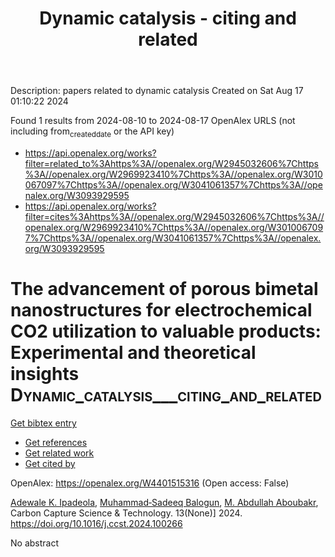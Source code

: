 #+TITLE: Dynamic catalysis - citing and related
Description: papers related to dynamic catalysis
Created on Sat Aug 17 01:10:22 2024

Found 1 results from 2024-08-10 to 2024-08-17
OpenAlex URLS (not including from_created_date or the API key)
- [[https://api.openalex.org/works?filter=related_to%3Ahttps%3A//openalex.org/W2945032606%7Chttps%3A//openalex.org/W2969923410%7Chttps%3A//openalex.org/W3010067097%7Chttps%3A//openalex.org/W3041061357%7Chttps%3A//openalex.org/W3093929595]]
- [[https://api.openalex.org/works?filter=cites%3Ahttps%3A//openalex.org/W2945032606%7Chttps%3A//openalex.org/W2969923410%7Chttps%3A//openalex.org/W3010067097%7Chttps%3A//openalex.org/W3041061357%7Chttps%3A//openalex.org/W3093929595]]

* The advancement of porous bimetal nanostructures for electrochemical CO2 utilization to valuable products: Experimental and theoretical insights  :Dynamic_catalysis___citing_and_related:
:PROPERTIES:
:UUID: https://openalex.org/W4401515316
:TOPICS: Electrochemical Reduction of CO2 to Fuels, Electrocatalysis for Energy Conversion, Thermoelectric Materials
:PUBLICATION_DATE: 2024-12-01
:END:    
    
[[elisp:(doi-add-bibtex-entry "https://doi.org/10.1016/j.ccst.2024.100266")][Get bibtex entry]] 

- [[elisp:(progn (xref--push-markers (current-buffer) (point)) (oa--referenced-works "https://openalex.org/W4401515316"))][Get references]]
- [[elisp:(progn (xref--push-markers (current-buffer) (point)) (oa--related-works "https://openalex.org/W4401515316"))][Get related work]]
- [[elisp:(progn (xref--push-markers (current-buffer) (point)) (oa--cited-by-works "https://openalex.org/W4401515316"))][Get cited by]]

OpenAlex: https://openalex.org/W4401515316 (Open access: False)
    
[[https://openalex.org/A5063322323][Adewale K. Ipadeola]], [[https://openalex.org/A5087604853][Muhammad‐Sadeeq Balogun]], [[https://openalex.org/A5106423593][M. Abdullah Aboubakr]], Carbon Capture Science & Technology. 13(None)] 2024. https://doi.org/10.1016/j.ccst.2024.100266 
     
No abstract    

    
